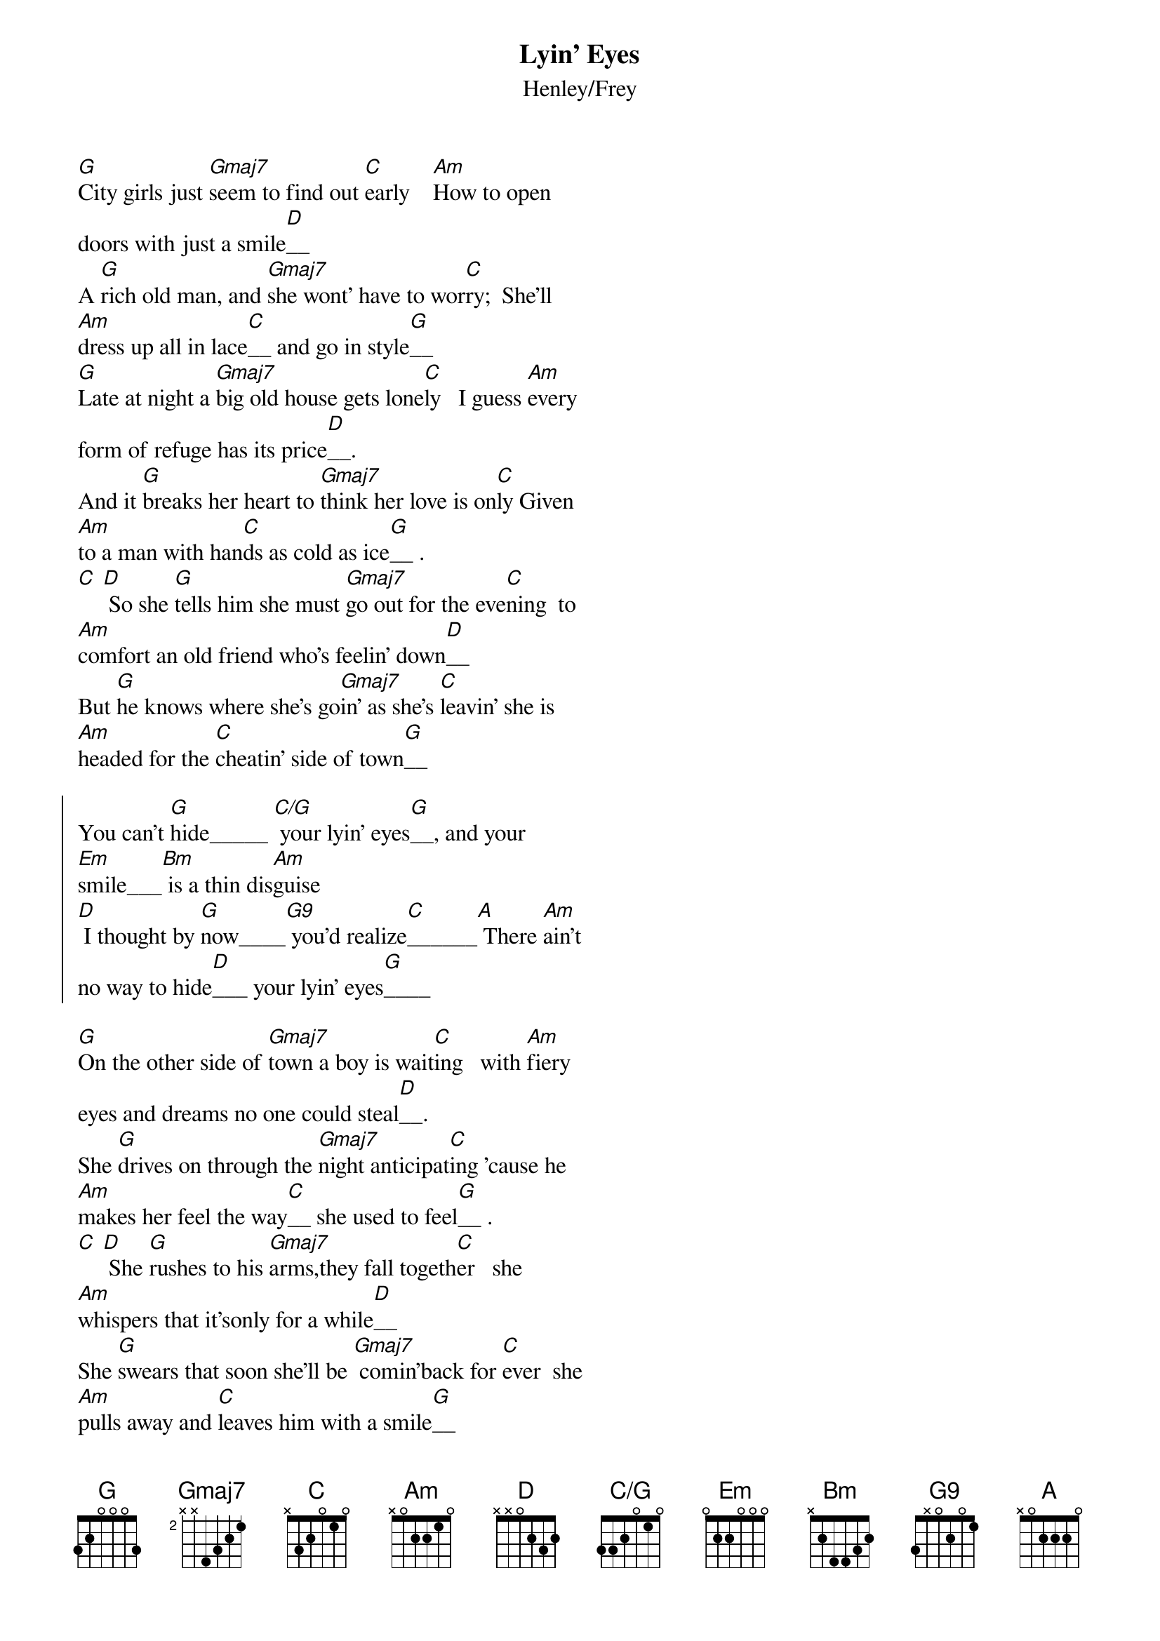 {key: G}
{title:Lyin' Eyes}
{subtitle:Henley/Frey}
{define: C/G base-fret 1 frets 3 3 2 0 1 0 }

[G]City girls just [Gmaj7]seem to find out [C]early    [Am]How to open
doors with just a smile[D]__
A [G]rich old man, and [Gmaj7]she wont' have to wor[C]ry;  She'll
[Am]dress up all in lace[C]__ and go in style[G]__
[G]Late at night a [Gmaj7]big old house gets lone[C]ly   I guess [Am]every
form of refuge has its price[D]__.
And it [G]breaks her heart to [Gmaj7]think her love is on[C]ly Given
[Am]to a man with han[C]ds as cold as ice[G]__ .
[C] [D] So she [G]tells him she must [Gmaj7]go out for the eve[C]ning  to
[Am]comfort an old friend who's feelin' down[D]__
But [G]he knows where she's go[Gmaj7]in' as she's [C]leavin' she is
[Am]headed for the [C]cheatin' side of town[G]__

{start_of_chorus}
You can't [G]hide_____ [C/G] your lyin' eyes[G]__, and your
[Em]smile___[Bm] is a thin dis[Am]guise
[D] I thought by [G]now____[G9] you'd realize[C]______[A] There [Am]ain't
no way to hide[D]___ your lyin' eyes[G]____
{end_of_chorus}

[G]On the other side of [Gmaj7]town a boy is wait[C]ing   with [Am]fiery
eyes and dreams no one could steal[D]__.
She [G]drives on through the [Gmaj7]night anticipat[C]ing 'cause he
[Am]makes her feel the way[C]__ she used to feel[G]__ .
[C] [D] She [G]rushes to his [Gmaj7]arms,they fall togeth[C]er   she
[Am]whispers that it'sonly for a while[D]__
She [G]swears that soon she'll be [Gmaj7] comin'back for [C]ever  she
[Am]pulls away and [C]leaves him with a smile[G]__

{start_of_chorus}
You can't [G]hide_____ [C/G] your lyin' eyes[G]__, and your
[Em]smile___[Bm] is a thin dis[Am]guise
[D] I thought by [G]now____[G9] you'd realize[C]______[A] There [Am]ain't
no way to hide[D]___ your lyin' eyes[G]____
{end_of_chorus}

[G]She gets up and  [Gmaj7]pours herself a [C]strong one,   and [Am]stares
out at the stars up in the sky[D]__
An [G]other night, it's [Gmaj7]gonna be a long [C]one;      she [Am]draws
the shade and hangs[C]__ her head to cry[G]__
[G]She wonders how  it  [Gmaj7]ever got this cra[C]zy    she [Am]thinks
about a boy she knew in shool[D]__.
Did [G]she get tired or [Gmaj7]did she just get la[C]zy  She's [Am]so far
gone she feels[C]__ just like a fool[G]__ .
[C] [D] [G]My, oh my, you [Gmaj7]sure know how to ar[C]range things You
[Am]set it up so well, so carefully[D]___
Ain't it [G]funny how your new[Gmaj7] life didn't [C]change things You're
[Am]still the same old [C]girl you used to be[G]___
